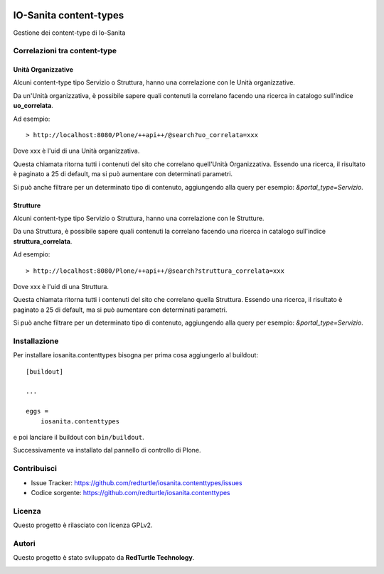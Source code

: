 .. This README is meant for consumption by humans and PyPI. PyPI can render rst files so please do not use Sphinx features.
   If you want to learn more about writing documentation, please check out: http://docs.plone.org/about/documentation_styleguide.html
   This text does not appear on PyPI or github. It is a comment.

.. image:: https://github.com/collective/iosanita.contenttypes/actions/workflows/plone-package.yml/badge.svg
    :target: https://github.com/collective/iosanita.contenttypes/actions/workflows/plone-package.yml

.. image:: https://coveralls.io/repos/github/collective/iosanita.contenttypes/badge.svg?branch=main
    :target: https://coveralls.io/github/collective/iosanita.contenttypes?branch=main
    :alt: Coveralls

.. image:: https://codecov.io/gh/collective/iosanita.contenttypes/branch/master/graph/badge.svg
    :target: https://codecov.io/gh/collective/iosanita.contenttypes

.. image:: https://img.shields.io/pypi/v/iosanita.contenttypes.svg
    :target: https://pypi.python.org/pypi/iosanita.contenttypes/
    :alt: Latest Version

.. image:: https://img.shields.io/pypi/status/iosanita.contenttypes.svg
    :target: https://pypi.python.org/pypi/iosanita.contenttypes
    :alt: Egg Status

.. image:: https://img.shields.io/pypi/pyversions/iosanita.contenttypes.svg?style=plastic   :alt: Supported - Python Versions

.. image:: https://img.shields.io/pypi/l/iosanita.contenttypes.svg
    :target: https://pypi.python.org/pypi/iosanita.contenttypes/
    :alt: License


=======================
IO-Sanita content-types
=======================

Gestione dei content-type di Io-Sanita

Correlazioni tra content-type
=============================

Unità Organizzative
-------------------

Alcuni content-type tipo Servizio o Struttura, hanno una correlazione con le Unità organizzative.

Da un'Unità organizzativa, è possibile sapere quali contenuti la correlano facendo una ricerca in catalogo sull'indice **uo_correlata**.

Ad esempio::

    > http://localhost:8080/Plone/++api++/@search?uo_correlata=xxx


Dove xxx è l'uid di una Unità organizzativa.

Questa chiamata ritorna tutti i contenuti del sito che correlano quell'Unità Organizzativa.
Essendo una ricerca, il risultato è paginato a 25 di default, ma si può aumentare con determinati parametri.

Si può anche filtrare per un determinato tipo di contenuto, aggiungendo alla query per esempio: *&portal_type=Servizio*.


Strutture
-------------------

Alcuni content-type tipo Servizio o Struttura, hanno una correlazione con le Strutture.

Da una Struttura, è possibile sapere quali contenuti la correlano facendo una ricerca in catalogo sull'indice **struttura_correlata**.

Ad esempio::

    > http://localhost:8080/Plone/++api++/@search?struttura_correlata=xxx


Dove xxx è l'uid di una Struttura.

Questa chiamata ritorna tutti i contenuti del sito che correlano quella Struttura.
Essendo una ricerca, il risultato è paginato a 25 di default, ma si può aumentare con determinati parametri.

Si può anche filtrare per un determinato tipo di contenuto, aggiungendo alla query per esempio: *&portal_type=Servizio*.


Installazione
=============

Per installare iosanita.contenttypes bisogna per prima cosa aggiungerlo al buildout::

    [buildout]

    ...

    eggs =
        iosanita.contenttypes


e poi lanciare il buildout con ``bin/buildout``.

Successivamente va installato dal pannello di controllo di Plone.


Contribuisci
============

- Issue Tracker: https://github.com/redturtle/iosanita.contenttypes/issues
- Codice sorgente: https://github.com/redturtle/iosanita.contenttypes


Licenza
=======

Questo progetto è rilasciato con licenza GPLv2.

Autori
======

Questo progetto è stato sviluppato da **RedTurtle Technology**.

.. image:: https://avatars1.githubusercontent.com/u/1087171?s=100&v=4
   :alt: RedTurtle Technology Site
   :target: http://www.redturtle.it/
